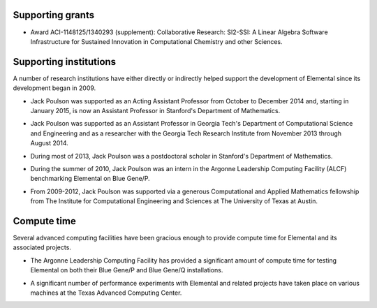 .. _support:

Supporting grants
#################

.. image:: nsf.jpg

* Award ACI-1148125/1340293 (supplement): Collaborative Research: SI2-SSI: A Linear Algebra Software Infrastructure for Sustained Innovation in Computational Chemistry and other Sciences.

Supporting institutions
#######################
A number of research institutions have either directly or indirectly helped 
support the development of Elemental since its development began in 2009.

.. image:: stanford.png
   :scale: 75 %

* Jack Poulson was supported as an Acting Assistant Professor from October to December 2014 and, starting in January 2015, is now an Assistant Professor in Stanford's Department of Mathematics.

.. image:: gt-cse.jpeg
   :scale: 90 %

.. image:: gtri.jpg
   :scale: 90 %

* Jack Poulson was supported as an Assistant Professor in Georgia 
  Tech's Department of Computational Science and Engineering and as a researcher
  with the Georgia Tech Research Institute from November 2013 through 
  August 2014.

.. image:: stanford.png
   :scale: 75 %

* During most of 2013, Jack Poulson was a postdoctoral scholar in Stanford's
  Department of Mathematics.

.. image:: anl.jpg
   :scale: 90 %

* During the summer of 2010, Jack Poulson was an intern in the Argonne 
  Leadership Computing Facility (ALCF) benchmarking Elemental on Blue Gene/P.

.. image:: ices.png
   :scale: 50 %

* From 2009-2012, Jack Poulson was supported via a generous Computational and 
  Applied Mathematics fellowship from The Institute for Computational 
  Engineering and Sciences at The University of Texas at Austin.

Compute time
############
Several advanced computing facilities have been gracious enough to provide
compute time for Elemental and its associated projects.

.. image:: anl.jpg
   :scale: 90 %

* The Argonne Leadership Computing Facility has provided a significant amount
  of compute time for testing Elemental on both their Blue Gene/P and 
  Blue Gene/Q installations.

.. image:: tacc.png

* A significant number of performance experiments with Elemental and related 
  projects have taken place on various machines at the Texas Advanced Computing
  Center.
